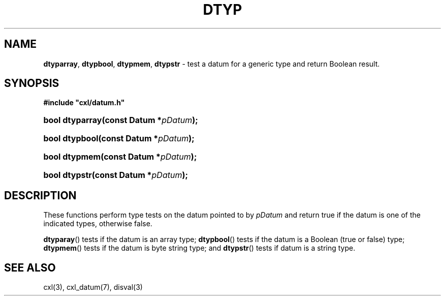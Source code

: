 .\" (c) Copyright 2022 Richard W. Marinelli
.\"
.\" This work is licensed under the GNU General Public License (GPLv3).  To view a copy of this license, see the
.\" "License.txt" file included with this distribution or visit http://www.gnu.org/licenses/gpl-3.0.en.html.
.\"
.ad l
.TH DTYP 3 2022-11-04 "Ver. 1.2" "CXL Library Documentation"
.nh \" Turn off hyphenation.
.SH NAME
\fBdtyparray\fR, \fBdtypbool\fR, \fBdtypmem\fR, \fBdtypstr\fR - test a datum for a generic type and return Boolean result.
.SH SYNOPSIS
\fB#include "cxl/datum.h"\fR
.HP 2
\fBbool dtyparray(const Datum *\fIpDatum\fB);\fR
.HP 2
\fBbool dtypbool(const Datum *\fIpDatum\fB);\fR
.HP 2
\fBbool dtypmem(const Datum *\fIpDatum\fB);\fR
.HP 2
\fBbool dtypstr(const Datum *\fIpDatum\fB);\fR
.SH DESCRIPTION
These functions perform type tests on the datum pointed to by \fIpDatum\fR and return true if the datum is one of the
indicated types, otherwise false.
.PP
\fBdtyparay\fR() tests if the datum is an array type; \fBdtypbool\fR() tests if the datum is a Boolean (true or
false) type; \fBdtypmem\fR() tests if the datum is byte string type; and \fBdtypstr\fR() tests if datum is a
string type.
.SH SEE ALSO
cxl(3), cxl_datum(7), disval(3)
